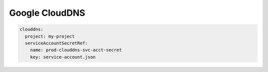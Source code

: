 =========================
Google CloudDNS
=========================



.. code-block:: yaml

   clouddns:
     project: my-project
     serviceAccountSecretRef:
       name: prod-clouddns-svc-acct-secret
       key: service-account.json
